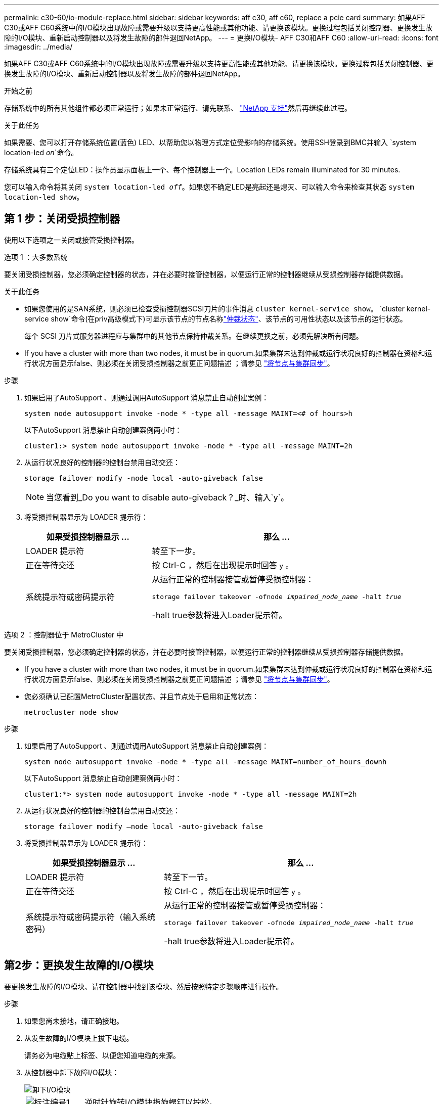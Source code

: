---
permalink: c30-60/io-module-replace.html 
sidebar: sidebar 
keywords: aff c30, aff c60, replace a pcie card 
summary: 如果AFF C30或AFF C60系统中的I/O模块出现故障或需要升级以支持更高性能或其他功能、请更换该模块。更换过程包括关闭控制器、更换发生故障的I/O模块、重新启动控制器以及将发生故障的部件退回NetApp。 
---
= 更换I/O模块- AFF C30和AFF C60
:allow-uri-read: 
:icons: font
:imagesdir: ../media/


[role="lead"]
如果AFF C30或AFF C60系统中的I/O模块出现故障或需要升级以支持更高性能或其他功能、请更换该模块。更换过程包括关闭控制器、更换发生故障的I/O模块、重新启动控制器以及将发生故障的部件退回NetApp。

.开始之前
存储系统中的所有其他组件都必须正常运行；如果未正常运行、请先联系、 https://mysupport.netapp.com/site/global/dashboard["NetApp 支持"]然后再继续此过程。

.关于此任务
如果需要、您可以打开存储系统位置(蓝色) LED、以帮助您以物理方式定位受影响的存储系统。使用SSH登录到BMC并输入 `system location-led _on_`命令。

存储系统具有三个定位LED：操作员显示面板上一个、每个控制器上一个。Location LEDs remain illuminated for 30 minutes.

您可以输入命令将其关闭 `system location-led _off_`。如果您不确定LED是亮起还是熄灭、可以输入命令来检查其状态 `system location-led show`。



== 第 1 步：关闭受损控制器

使用以下选项之一关闭或接管受损控制器。

[role="tabbed-block"]
====
.选项 1 ：大多数系统
--
要关闭受损控制器，您必须确定控制器的状态，并在必要时接管控制器，以便运行正常的控制器继续从受损控制器存储提供数据。

.关于此任务
* 如果您使用的是SAN系统，则必须已检查受损控制器SCSI刀片的事件消息  `cluster kernel-service show`。 `cluster kernel-service show`命令(在priv高级模式下)可显示该节点的节点名称link:https://docs.netapp.com/us-en/ontap/system-admin/display-nodes-cluster-task.html["仲裁状态"]、该节点的可用性状态以及该节点的运行状态。
+
每个 SCSI 刀片式服务器进程应与集群中的其他节点保持仲裁关系。在继续更换之前，必须先解决所有问题。

* If you have a cluster with more than two nodes, it must be in quorum.如果集群未达到仲裁或运行状况良好的控制器在资格和运行状况方面显示false、则必须在关闭受损控制器之前更正问题描述 ；请参见 link:https://docs.netapp.com/us-en/ontap/system-admin/synchronize-node-cluster-task.html?q=Quorum["将节点与集群同步"^]。


.步骤
. 如果启用了AutoSupport 、则通过调用AutoSupport 消息禁止自动创建案例：
+
`system node autosupport invoke -node * -type all -message MAINT=<# of hours>h`

+
以下AutoSupport 消息禁止自动创建案例两小时：

+
`cluster1:> system node autosupport invoke -node * -type all -message MAINT=2h`

. 从运行状况良好的控制器的控制台禁用自动交还：
+
`storage failover modify -node local -auto-giveback false`

+

NOTE: 当您看到_Do you want to disable auto-giveback？_时、输入`y`。

. 将受损控制器显示为 LOADER 提示符：
+
[cols="1,2"]
|===
| 如果受损控制器显示 ... | 那么 ... 


 a| 
LOADER 提示符
 a| 
转至下一步。



 a| 
正在等待交还
 a| 
按 Ctrl-C ，然后在出现提示时回答 `y` 。



 a| 
系统提示符或密码提示符
 a| 
从运行正常的控制器接管或暂停受损控制器：

`storage failover takeover -ofnode _impaired_node_name_ -halt _true_`

-halt true参数将进入Loader提示符。

|===


--
.选项 2 ：控制器位于 MetroCluster 中
--
要关闭受损控制器，您必须确定控制器的状态，并在必要时接管控制器，以便运行正常的控制器继续从受损控制器存储提供数据。

* If you have a cluster with more than two nodes, it must be in quorum.如果集群未达到仲裁或运行状况良好的控制器在资格和运行状况方面显示false、则必须在关闭受损控制器之前更正问题描述 ；请参见 link:https://docs.netapp.com/us-en/ontap/system-admin/synchronize-node-cluster-task.html?q=Quorum["将节点与集群同步"^]。
* 您必须确认已配置MetroCluster配置状态、并且节点处于启用和正常状态：
+
`metrocluster node show`



.步骤
. 如果启用了AutoSupport 、则通过调用AutoSupport 消息禁止自动创建案例：
+
`system node autosupport invoke -node * -type all -message MAINT=number_of_hours_downh`

+
以下AutoSupport 消息禁止自动创建案例两小时：

+
`cluster1:*> system node autosupport invoke -node * -type all -message MAINT=2h`

. 从运行状况良好的控制器的控制台禁用自动交还：
+
`storage failover modify –node local -auto-giveback false`

. 将受损控制器显示为 LOADER 提示符：
+
[cols="1,2"]
|===
| 如果受损控制器显示 ... | 那么 ... 


 a| 
LOADER 提示符
 a| 
转至下一节。



 a| 
正在等待交还
 a| 
按 Ctrl-C ，然后在出现提示时回答 `y` 。



 a| 
系统提示符或密码提示符（输入系统密码）
 a| 
从运行正常的控制器接管或暂停受损控制器：

`storage failover takeover -ofnode _impaired_node_name_ -halt _true_`

-halt true参数将进入Loader提示符。

|===


--
====


== 第2步：更换发生故障的I/O模块

要更换发生故障的I/O模块、请在控制器中找到该模块、然后按照特定步骤顺序进行操作。

.步骤
. 如果您尚未接地，请正确接地。
. 从发生故障的I/O模块上拔下电缆。
+
请务必为电缆贴上标签、以便您知道电缆的来源。

. 从控制器中卸下故障I/O模块：
+
image::../media/drw_g_io_module_replace_ieops-1900.svg[卸下I/O模块]

+
[cols="1,4"]
|===


 a| 
image::../media/icon_round_1.png[标注编号1]
 a| 
逆时针旋转I/O模块指旋螺钉以拧松。



 a| 
image::../media/icon_round_2.png[标注编号2]
 a| 
使用左侧的端口标签卡舌和翼形螺钉将I/O模块从控制器中拉出。

|===
. 将更换用的I/O模块安装到目标插槽中：
+
.. 将 I/O 模块与插槽边缘对齐。
.. 将I/O模块轻轻推入插槽、确保将模块正确插入连接器。
+
您可以使用左侧的卡舌和指旋螺钉推入I/O模块。

.. 顺时针旋转翼形螺钉以拧紧。


. 为I/O模块布线。




== 第3步：重新启动控制器

更换I/O模块后、必须重新启动控制器。

.步骤
. 从加载程序提示符处重新启动控制器：
+
`bye`

+

NOTE: 重新启动受损控制器还会重新初始化I/O模块和其他组件。

. 通过交还存储使受损控制器恢复正常运行：
+
`storage failover giveback -ofnode _impaired_node_name_`

. 从运行状况良好的控制器的控制台还原自动交还：
+
`storage failover modify -node local -auto-giveback true`

. 如果启用了AutoSupport、则还原自动创建案例：
+
`system node autosupport invoke -node * -type all -message MAINT=END`





== 第 4 步：将故障部件退回 NetApp

按照套件随附的 RMA 说明将故障部件退回 NetApp 。 https://mysupport.netapp.com/site/info/rma["部件退回和更换"]有关详细信息、请参见页面。
